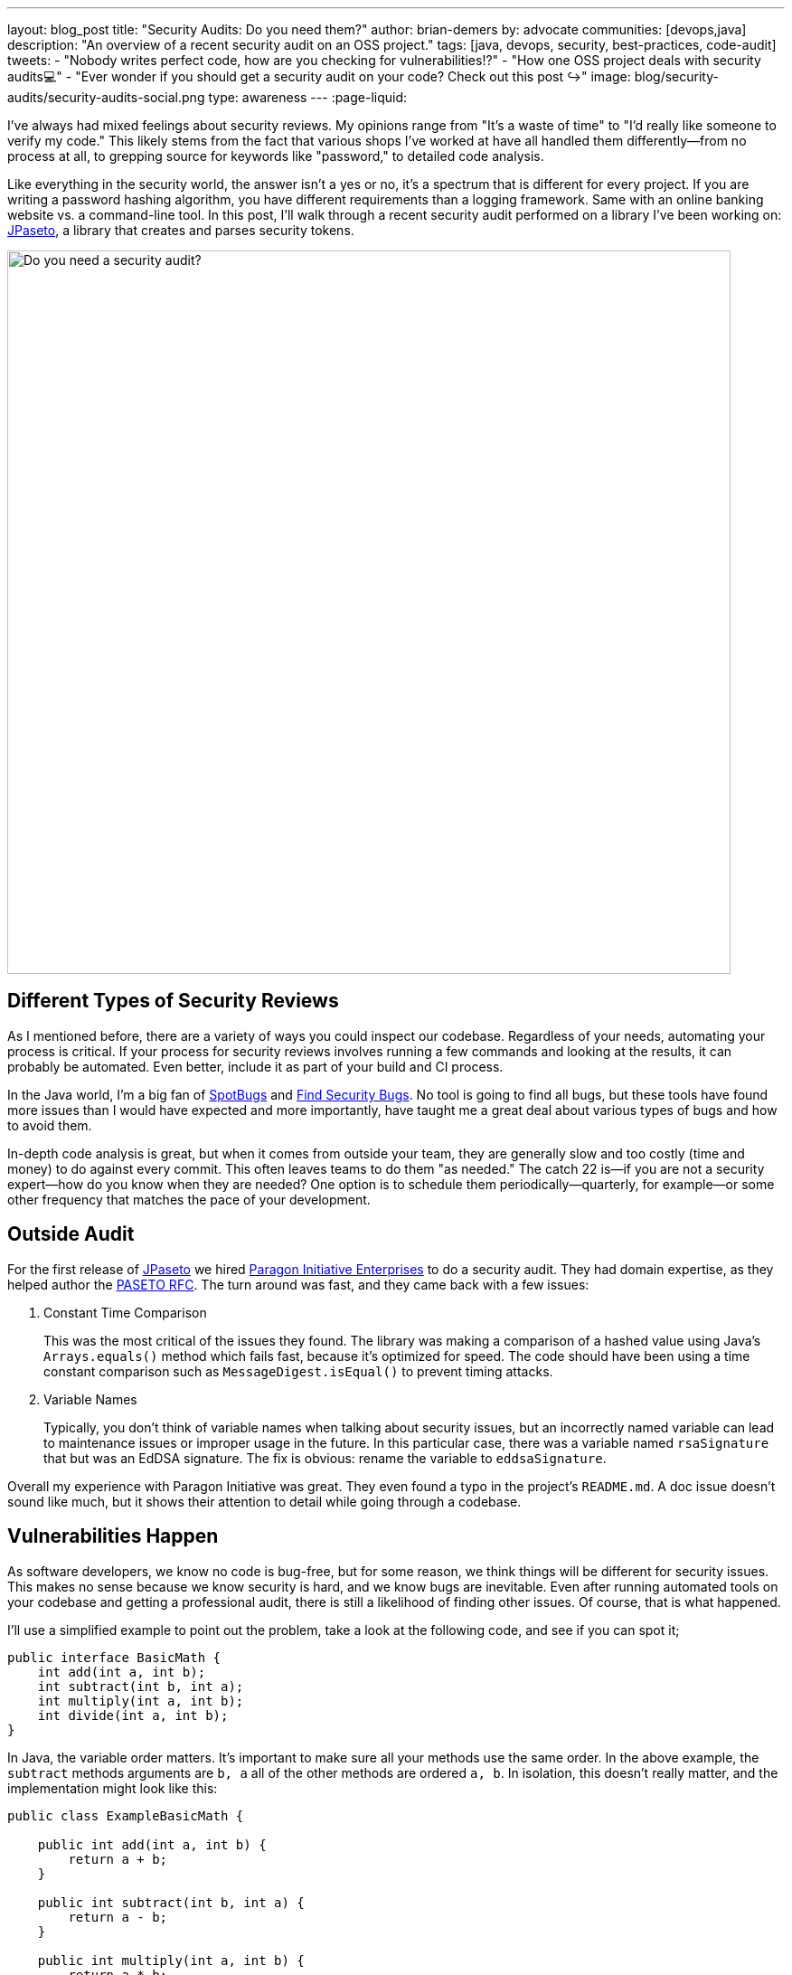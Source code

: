 ---
layout: blog_post
title: "Security Audits: Do you need them?"
author: brian-demers
by: advocate
communities: [devops,java]
description: "An overview of a recent security audit on an OSS project."
tags: [java, devops, security, best-practices, code-audit]
tweets:
- "Nobody writes perfect code, how are you checking for vulnerabilities⁉️"
- "How one OSS project deals with security audits💻"
- "Ever wonder if you should get a security audit on your code? Check out this post ↪️"
image: blog/security-audits/security-audits-social.png
type: awareness
---
:page-liquid:

I've always had mixed feelings about security reviews. My opinions range from "It's a waste of time" to "I'd really like someone to verify my code." This likely stems from the fact that various shops I've worked at have all handled them differently—from no process at all, to grepping source for keywords like "password," to detailed code analysis.

Like everything in the security world, the answer isn't a yes or no, it's a spectrum that is different for every project. If you are writing a password hashing algorithm, you have different requirements than a logging framework. Same with an online banking website vs. a command-line tool. In this post, I'll walk through a recent security audit performed on a library I've been working on: https://github.com/paseto-toolkit/jpaseto[JPaseto], a library that creates and parses security tokens.

image::{% asset_path 'blog/security-audits/security-audits-social.png' %}[alt=Do you need a security audit?,width=800,align=center]

== Different Types of Security Reviews

As I mentioned before, there are a variety of ways you could inspect our codebase. Regardless of your needs, automating your process is critical. If your process for security reviews involves running a few commands and looking at the results, it can probably be automated. Even better, include it as part of your build and CI process.

In the Java world, I'm a big fan of https://spotbugs.github.io/[SpotBugs] and https://find-sec-bugs.github.io/[Find Security Bugs]. No tool is going to find all bugs, but these tools have found more issues than I would have expected and more importantly, have taught me a great deal about various types of bugs and how to avoid them.

In-depth code analysis is great, but when it comes from outside your team, they are generally slow and too costly (time and money) to do against every commit. This often leaves teams to do them "as needed." The catch 22 is—if you are not a security expert—how do you know when they are needed? One option is to schedule them periodically—quarterly, for example—or some other frequency that matches the pace of your development.

== Outside Audit

For the first release of https://github.com/paseto-toolkit/jpaseto[JPaseto] we hired https://paragonie.com/[Paragon Initiative Enterprises] to do a security audit. They had domain expertise, as they helped author the https://paseto.io/rfc/[PASETO RFC]. The turn around was fast, and they came back with a few issues:

. Constant Time Comparison
+
This was the most critical of the issues they found. The library was making a comparison of a hashed value using Java's `Arrays.equals()` method which fails fast, because it's optimized for speed. The code should have been using a time constant comparison such as `MessageDigest.isEqual()` to prevent timing attacks.

. Variable Names
+
Typically, you don't think of variable names when talking about security issues, but an incorrectly named variable can lead to maintenance issues or improper usage in the future. In this particular case, there was a variable named `rsaSignature` that but was an EdDSA signature.
The fix is obvious: rename the variable to `eddsaSignature`.

Overall my experience with Paragon Initiative was great. They even found a typo in the project's `README.md`. A doc issue doesn't sound like much, but it shows their attention to detail while going through a codebase.

== Vulnerabilities Happen

As software developers, we know no code is bug-free, but for some reason, we think things will be different for security issues. This makes no sense because we know security is hard, and we know bugs are inevitable. Even after running automated tools on your codebase and getting a professional audit, there is still a likelihood of finding other issues. Of course, that is what happened.

I'll use a simplified example to point out the problem, take a look at the following code, and see if you can spot it;

[source,java]
----
public interface BasicMath {
    int add(int a, int b);
    int subtract(int b, int a);
    int multiply(int a, int b);
    int divide(int a, int b);
}
----

In Java, the variable order matters. It's important to make sure all your methods use the same order. In the above example, the `subtract` methods arguments are `b, a` all of the other methods are ordered `a, b`. In isolation, this doesn't really matter, and the implementation might look like this:

[source,java]
----
public class ExampleBasicMath {

    public int add(int a, int b) {
        return a + b;
    }

    public int subtract(int b, int a) {
        return a - b;
    }

    public int multiply(int a, int b) {
        return a * b;
    }

    public int divide(int a, int b) {
        return a / b;
    }
----

This implementation is correct as the subtract method gets the order right `b - a`. However, this is NOT what the callers of this library are expecting. I would expect when calling `subtract(8, 2)` the result would be `6`, and NOT `-6`.

If you replace the simple math example above with a method that methods that deals with byte arrays and hashing functions, you end up with a vulnerability: https://github.com/paseto-toolkit/jpaseto/security/advisories/GHSA-jrq3-vcxq-frff[CVE-2020-10244].

== Recommendations, Should I Get a Security Audit?

There is no one size fits all for security, which is why these things are difficult, but here is what I found that works for me:

. Scan your codebase as part of your build (OWASP has a list of https://owasp.org/www-community/Source_Code_Analysis_Tools[Static Application Security Testing tools]). Make sure you can run them locally and in CI!
. Get a security audit or review by experts as needed (this varies wildly between projects)
. Be prepared to fix vulnerabilities. This simple statement implies many things:
** You can handle inbound security issues (link:/blog/2020/03/13/developers-guide-on-reporting-vulnerabilities[outside of your bug tracker])
** You can test and release your project quickly
** You have a disclosure plan, i.e., register a CVE with https://cveform.mitre.org/[MITER] or other Common Numbering Authority (CNA)

NOTE: A project with reported CVEs is not a bad thing; it shows they treat them appropriately. A project that doesn't report vulnerabilities is one you should avoid!

== Learn More About Security

In this post, I've talked about the security issues discovered during and after a security audit and hopefully given you more to think about when planning your secure coding practices.

Want more security-related content for developers? Check out some of our other posts:

* link:/blog/2020/03/13/developers-guide-on-reporting-vulnerabilities[A Developer Guide to Reporting Vulnerabilities]
* link:/blog/2020/02/14/paseto-security-tokens-java[Create and Verify PASETO Tokens in Java]
* link:/blog/2017/08/17/why-jwts-suck-as-session-tokens[Why JWTs Suck as Session Tokens]

If you enjoyed this blog post and want to see more like it, follow https://twitter.com/oktadev[@oktadev] on Twitter, subscribe to https://youtube.com/c/oktadev[our YouTube channel], or follow us on https://www.linkedin.com/company/oktadev/[LinkedIn]. As always, please leave your questions and comments below—we love to hear from you!
